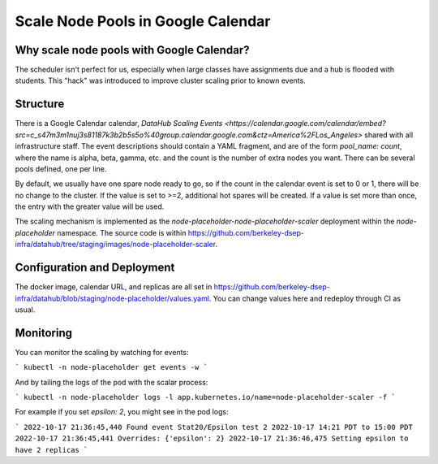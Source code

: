 .. _howto/calendar-scheduler:

===================================
Scale Node Pools in Google Calendar
===================================


Why scale node pools with Google Calendar?
==========================================

The scheduler isn't perfect for us, especially when large classes have assignments due and a hub is flooded with students. This "hack" was introduced to improve cluster scaling prior to known events.

Structure
=========
There is a Google Calendar calendar, `DataHub Scaling Events <https://calendar.google.com/calendar/embed?src=c_s47m3m1nuj3s81187k3b2b5s5o%40group.calendar.google.com&ctz=America%2FLos_Angeles>` shared with all infrastructure staff. The event descriptions should contain a YAML fragment, and are of the form `pool_name: count`, where the name is alpha, beta, gamma, etc. and the count is the number of extra nodes you want. There can be several pools defined, one per line.

By default, we usually have one spare node ready to go, so if the count in the calendar event is set to 0 or 1, there will be no change to the cluster. If the value is set to >=2, additional hot spares will be created. If a value is set more than once, the entry with the greater value will be used.

The scaling mechanism is implemented as the `node-placeholder-node-placeholder-scaler` deployment within the `node-placeholder` namespace. The source code is within https://github.com/berkeley-dsep-infra/datahub/tree/staging/images/node-placeholder-scaler.

Configuration and Deployment
============================
The docker image, calendar URL, and replicas are all set in https://github.com/berkeley-dsep-infra/datahub/blob/staging/node-placeholder/values.yaml. You can change values here and redeploy through CI as usual.

Monitoring
==========
You can monitor the scaling by watching for events:

```
kubectl -n node-placeholder get events -w
```

And by tailing the logs of the pod with the scalar process:

```
kubectl -n node-placeholder logs -l app.kubernetes.io/name=node-placeholder-scaler -f
```

For example if you set `epsilon: 2`, you might see in the pod logs:

```
2022-10-17 21:36:45,440 Found event Stat20/Epsilon test 2 2022-10-17 14:21 PDT to 15:00 PDT
2022-10-17 21:36:45,441 Overrides: {'epsilon': 2}
2022-10-17 21:36:46,475 Setting epsilon to have 2 replicas
```
